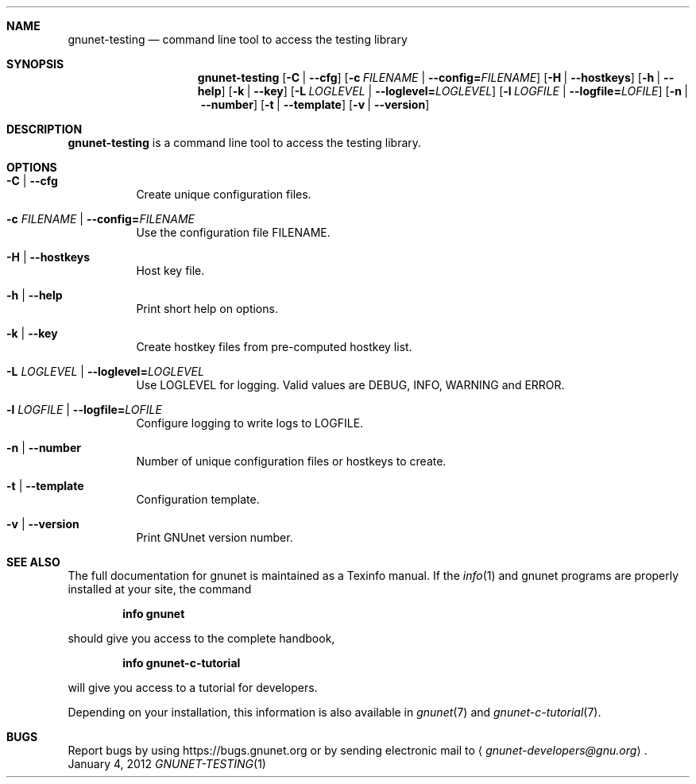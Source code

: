 .Dd January 4, 2012
.Dt GNUNET-TESTING 1
.Sh NAME
.Nm gnunet-testing
.Nd
command line tool to access the testing library
.Sh SYNOPSIS
.Nm
.Op Fl C | \-cfg
.Op Fl c Ar FILENAME | Fl \-config= Ns Ar FILENAME
.Op Fl H | \-hostkeys
.Op Fl h | \-help
.Op Fl k | \-key
.Op Fl L Ar LOGLEVEL | Fl \-loglevel= Ns Ar LOGLEVEL
.Op Fl l Ar LOGFILE | Fl \-logfile= Ns Ar LOFILE
.Op Fl n | \-number
.Op Fl t | \-template
.Op Fl v | \-version
.Sh DESCRIPTION
.Nm
is a command line tool to access the testing library.
.Sh OPTIONS
.Bl -tag -width Ds
.It Fl C | \-cfg
Create unique configuration files.
.It Fl c Ar FILENAME | Fl \-config= Ns Ar FILENAME
Use the configuration file FILENAME.
.It Fl H | \-hostkeys
Host key file.
.It Fl h | \-help
Print short help on options.
.It Fl k | \-key
Create hostkey files from pre-computed hostkey list.
.It Fl L Ar LOGLEVEL | Fl \-loglevel= Ns Ar LOGLEVEL
Use LOGLEVEL for logging.  Valid values are DEBUG, INFO, WARNING and ERROR.
.It Fl l Ar LOGFILE | Fl \-logfile= Ns Ar LOFILE
Configure logging to write logs to LOGFILE.
.It Fl n | \-number
Number of unique configuration files or hostkeys to create.
.It Fl t | \-template
Configuration template.
.It Fl v | \-version
Print GNUnet version number.
.El
.Sh SEE ALSO
The full documentation for gnunet is maintained as a Texinfo manual.
If the
.Xr info 1
and gnunet programs are properly installed at your site, the command
.Pp
.Dl info gnunet
.Pp
should give you access to the complete handbook,
.Pp
.Dl info gnunet-c-tutorial
.Pp
will give you access to a tutorial for developers.
.sp
Depending on your installation, this information is also available in
.Xr gnunet 7 and
.Xr gnunet-c-tutorial 7 .
.\".Sh HISTORY
.\".Sh AUTHORS
.Sh BUGS
Report bugs by using
.Lk https://bugs.gnunet.org
or by sending electronic mail to
.Aq Mt gnunet-developers@gnu.org .
